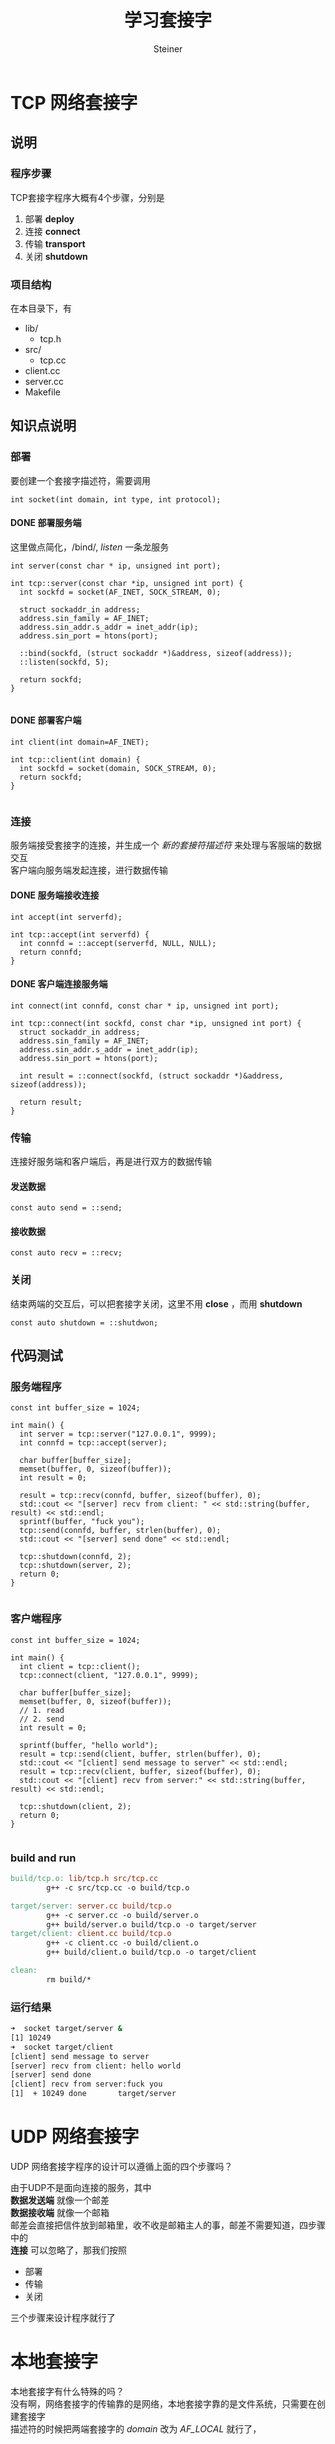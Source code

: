 #+title: 学习套接字
#+author: Steiner
#+options: toc:t num:3 H:4 ^:nil pri:t \n:t
#+html_head: <link rel="stylesheet" type="text/css" href="http://gongzhitaao.org/orgcss/org.css"/>

* TCP 网络套接字
[[file:./images/socket-basic.png]]

** 说明
*** 程序步骤
TCP套接字程序大概有4个步骤，分别是  
1. 部署 *deploy*
2. 连接 *connect*
3. 传输 *transport*
4. 关闭 *shutdown*
*** 项目结构
在本目录下，有
+ lib/
  - tcp.h
+ src/
  - tcp.cc
+ client.cc
+ server.cc
+ Makefile
** 知识点说明
*** 部署
要创建一个套接字描述符，需要调用
#+BEGIN_SRC c++
  int socket(int domain, int type, int protocol);
#+END_SRC

**** DONE 部署服务端
这里做点简化，/bind/, /listen/ 一条龙服务
#+BEGIN_SRC c++
  int server(const char * ip, unsigned int port);

  int tcp::server(const char *ip, unsigned int port) {
    int sockfd = socket(AF_INET, SOCK_STREAM, 0);

    struct sockaddr_in address;
    address.sin_family = AF_INET;
    address.sin_addr.s_addr = inet_addr(ip);
    address.sin_port = htons(port);

    ::bind(sockfd, (struct sockaddr *)&address, sizeof(address));
    ::listen(sockfd, 5);

    return sockfd;
  }

#+END_SRC
**** DONE 部署客户端
#+BEGIN_SRC c++
  int client(int domain=AF_INET);

  int tcp::client(int domain) {
    int sockfd = socket(domain, SOCK_STREAM, 0);
    return sockfd;
  }

#+END_SRC
*** 连接
服务端接受套接字的连接，并生成一个 /新的套接符描述符/ 来处理与客服端的数据交互  
客户端向服务端发起连接，进行数据传输
**** DONE 服务端接收连接
#+BEGIN_SRC c++
  int accept(int serverfd);

  int tcp::accept(int serverfd) {
    int connfd = ::accept(serverfd, NULL, NULL);
    return connfd;
  }
#+END_SRC
**** DONE 客户端连接服务端
#+BEGIN_SRC c++
  int connect(int connfd, const char * ip, unsigned int port);

  int tcp::connect(int sockfd, const char *ip, unsigned int port) {
    struct sockaddr_in address;
    address.sin_family = AF_INET;
    address.sin_addr.s_addr = inet_addr(ip);
    address.sin_port = htons(port);

    int result = ::connect(sockfd, (struct sockaddr *)&address, sizeof(address));

    return result;
  }
#+END_SRC
*** 传输
连接好服务端和客户端后，再是进行双方的数据传输
**** 发送数据
#+BEGIN_SRC c++
  const auto send = ::send;
#+END_SRC
**** 接收数据
#+BEGIN_SRC c++
  const auto recv = ::recv;
#+END_SRC
*** 关闭
结束两端的交互后，可以把套接字关闭，这里不用 *close* ，而用 *shutdown* 
#+BEGIN_SRC c++
  const auto shutdown = ::shutdwon;
#+END_SRC


** 代码测试
*** 服务端程序
#+BEGIN_SRC c++
  const int buffer_size = 1024;

  int main() {
    int server = tcp::server("127.0.0.1", 9999);
    int connfd = tcp::accept(server);

    char buffer[buffer_size];
    memset(buffer, 0, sizeof(buffer));
    int result = 0;
  
    result = tcp::recv(connfd, buffer, sizeof(buffer), 0);
    std::cout << "[server] recv from client: " << std::string(buffer, result) << std::endl;
    sprintf(buffer, "fuck you");
    tcp::send(connfd, buffer, strlen(buffer), 0);
    std::cout << "[server] send done" << std::endl;
  
    tcp::shutdown(connfd, 2);
    tcp::shutdown(server, 2);
    return 0;
  }

#+END_SRC
*** 客户端程序
#+BEGIN_SRC c++
  const int buffer_size = 1024;

  int main() {
    int client = tcp::client();
    tcp::connect(client, "127.0.0.1", 9999);

    char buffer[buffer_size];
    memset(buffer, 0, sizeof(buffer));
    // 1. read
    // 2. send
    int result = 0;

    sprintf(buffer, "hello world");
    result = tcp::send(client, buffer, strlen(buffer), 0);
    std::cout << "[client] send message to server" << std::endl;
    result = tcp::recv(client, buffer, sizeof(buffer), 0);
    std::cout << "[client] recv from server:" << std::string(buffer, result) << std::endl;
  
    tcp::shutdown(client, 2);
    return 0;
  }

#+END_SRC
*** build and run
#+BEGIN_SRC makefile
  build/tcp.o: lib/tcp.h src/tcp.cc
          g++ -c src/tcp.cc -o build/tcp.o

  target/server: server.cc build/tcp.o
          g++ -c server.cc -o build/server.o
          g++ build/server.o build/tcp.o -o target/server
  target/client: client.cc build/tcp.o
          g++ -c client.cc -o build/client.o
          g++ build/client.o build/tcp.o -o target/client

  clean:
          rm build/*

#+END_SRC
*** 运行结果
#+BEGIN_SRC bash
  ➜  socket target/server &      
  [1] 10249
  ➜  socket target/client  
  [client] send message to server
  [server] recv from client: hello world
  [server] send done
  [client] recv from server:fuck you
  [1]  + 10249 done       target/server

#+END_SRC

* UDP 网络套接字
UDP 网络套接字程序的设计可以遵循上面的四个步骤吗？

由于UDP不是面向连接的服务，其中
 *数据发送端* 就像一个邮差
 *数据接收端* 就像一个邮箱
邮差会直接把信件放到邮箱里，收不收是邮箱主人的事，邮差不需要知道，四步骤中的
*连接* 可以忽略了，那我们按照  
+ 部署
+ 传输
+ 关闭
三个步骤来设计程序就行了

* 本地套接字
本地套接字有什么特殊的吗？
没有啊，网络套接字的传输靠的是网络，本地套接字靠的是文件系统，只需要在创建套接字
描述符的时候把两端套接字的 /domain/ 改为 /AF_LOCAL/ 就行了，
